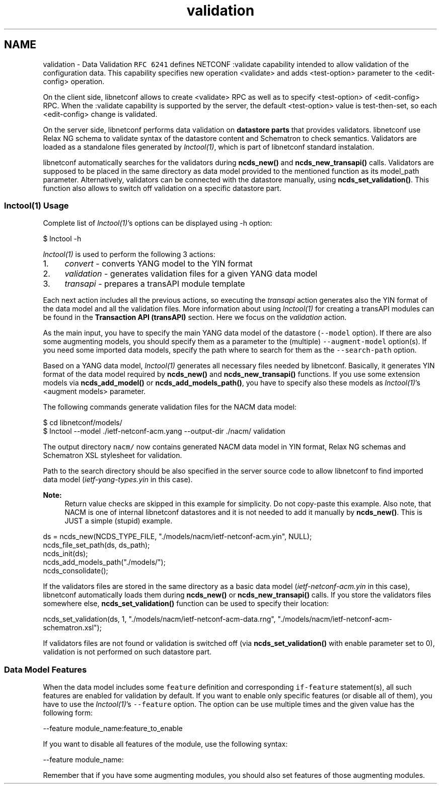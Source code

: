 .TH "validation" 3 "Thu Nov 6 2014" "Version 0.9.0-1" "libnetconf" \" -*- nroff -*-
.ad l
.nh
.SH NAME
validation \- Data Validation 
\fCRFC 6241\fP defines NETCONF :validate capability intended to allow validation of the configuration data\&. This capability specifies new operation <validate> and adds <test-option> parameter to the <edit-config> operation\&.
.PP
On the client side, libnetconf allows to create <validate> RPC as well as to specify <test-option> of <edit-config> RPC\&. When the :validate capability is supported by the server, the default <test-option> value is test-then-set, so each <edit-config> change is validated\&.
.PP
On the server side, libnetconf performs data validation on \fBdatastore parts\fP that provides validators\&. libnetconf use Relax NG schema to validate syntax of the datastore content and Schematron to check semantics\&. Validators are loaded as a standalone files generated by \fIlnctool(1)\fP, which is part of libnetconf standard instalation\&.
.PP
libnetconf automatically searches for the validators during \fBncds_new()\fP and \fBncds_new_transapi()\fP calls\&. Validators are supposed to be placed in the same directory as data model provided to the mentioned function as its model_path parameter\&. Alternatively, validators can be connected with the datastore manually, using \fBncds_set_validation()\fP\&. This function also allows to switch off validation on a specific datastore part\&.
.PP
.SS "lnctool(1) Usage"
.PP
Complete list of \fIlnctool(1)\fP's options can be displayed using -h option:
.PP
.PP
.nf
$ lnctool -h
.fi
.PP
.PP
\fIlnctool(1)\fP is used to perform the following 3 actions:
.PP
.IP "1." 4
\fIconvert\fP - converts YANG model to the YIN format
.IP "2." 4
\fIvalidation\fP - generates validation files for a given YANG data model
.IP "3." 4
\fItransapi\fP - prepares a transAPI module template
.PP
.PP
Each next action includes all the previous actions, so executing the \fItransapi\fP action generates also the YIN format of the data model and all the validation files\&. More information about using \fIlnctool(1)\fP for creating a transAPI modules can be found in the \fBTransaction API (transAPI)\fP section\&. Here we focus on the \fIvalidation\fP action\&.
.PP
As the main input, you have to specify the main YANG data model of the datastore (\fC--model\fP option)\&. If there are also some augmenting models, you should specify them as a parameter to the (multiple) \fC--augment-model\fP option(s)\&. If you need some imported data models, specify the path where to search for them as the \fC--search-path\fP option\&.
.PP
Based on a YANG data model, \fIlnctool(1)\fP generates all necessary files needed by libnetconf\&. Basically, it generates YIN format of the data model required by \fBncds_new()\fP and \fBncds_new_transapi()\fP functions\&. If you use some extension models via \fBncds_add_model()\fP or \fBncds_add_models_path()\fP, you have to specify also these models as \fIlnctool(1)\fP's <augment models> parameter\&.
.PP
The following commands generate validation files for the NACM data model:
.PP
.PP
.nf
$ cd libnetconf/models/
$ lnctool --model \&./ietf-netconf-acm\&.yang --output-dir \&./nacm/ validation
.fi
.PP
.PP
The output directory \fCnacm/\fP now contains generated NACM data model in YIN format, Relax NG schemas and Schematron XSL stylesheet for validation\&.
.PP
Path to the search directory should be also specified in the server source code to allow libnetconf to find imported data model (\fIietf-yang-types\&.yin\fP in this case)\&.
.PP
\fBNote:\fP
.RS 4
Return value checks are skipped in this example for simplicity\&. Do not copy-paste this example\&. Also note, that NACM is one of internal libnetconf datastores and it is not needed to add it manually by \fBncds_new()\fP\&. This is JUST a simple (stupid) example\&.
.RE
.PP
.PP
.PP
.nf
ds = ncds_new(NCDS_TYPE_FILE, "\&./models/nacm/ietf-netconf-acm\&.yin", NULL);
ncds_file_set_path(ds, ds_path);
ncds_init(ds);
ncds_add_models_path("\&./models/");
ncds_consolidate();
.fi
.PP
.PP
If the validators files are stored in the same directory as a basic data model (\fIietf-netconf-acm\&.yin\fP in this case), libnetconf automatically loads them during \fBncds_new()\fP or \fBncds_new_transapi()\fP calls\&. If you store the validators files somewhere else, \fBncds_set_validation()\fP function can be used to specify their location:
.PP
.PP
.nf
ncds_set_validation(ds, 1, "\&./models/nacm/ietf-netconf-acm-data\&.rng", "\&./models/nacm/ietf-netconf-acm-schematron\&.xsl");
.fi
.PP
.PP
If validators files are not found or validation is switched off (via \fBncds_set_validation()\fP with enable parameter set to 0), validation is not performed on such datastore part\&.
.PP
.SS "Data Model Features"
.PP
When the data model includes some \fCfeature\fP definition and corresponding \fCif-feature\fP statement(s), all such features are enabled for validation by default\&. If you want to enable only specific features (or disable all of them), you have to use the \fIlnctool(1)\fP's \fC--feature\fP option\&. The option can be use multiple times and the given value has the following form:
.PP
.PP
.nf
--feature module_name:feature_to_enable
.fi
.PP
.PP
If you want to disable all features of the module, use the following syntax:
.PP
.PP
.nf
--feature module_name:
.fi
.PP
.PP
Remember that if you have some augmenting modules, you should also set features of those augmenting modules\&. 
